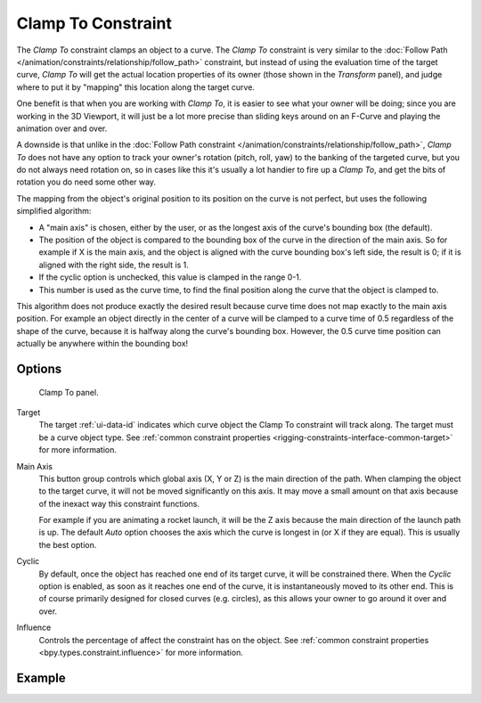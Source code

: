 .. index:: Object Constraints; Clamp To Constraint
.. _bpy.types.ClampToConstraint:

*******************
Clamp To Constraint
*******************

The *Clamp To* constraint clamps an object to a curve. The *Clamp To* constraint is very similar
to the :doc:`Follow Path </animation/constraints/relationship/follow_path>` constraint,
but instead of using the evaluation time of the target curve, *Clamp To*
will get the actual location properties of its owner
(those shown in the *Transform* panel),
and judge where to put it by "mapping" this location along the target curve.

One benefit is that when you are working with *Clamp To*,
it is easier to see what your owner will be doing; since you are working in the 3D Viewport,
it will just be a lot more precise than sliding keys around on an F-Curve and
playing the animation over and over.

A downside is that unlike in the :doc:`Follow Path constraint </animation/constraints/relationship/follow_path>`,
*Clamp To* does not have any option to track your owner's rotation (pitch, roll, yaw)
to the banking of the targeted curve, but you do not always need rotation on,
so in cases like this it's usually a lot handier to fire up a *Clamp To*,
and get the bits of rotation you do need some other way.

The mapping from the object's original position to its position on the curve is not perfect,
but uses the following simplified algorithm:

.. Note, this may not be 100% accurate

- A "main axis" is chosen, either by the user, or as the longest axis of the curve's bounding box (the default).
- The position of the object is compared to the bounding box of the curve in the direction of the main axis.
  So for example if X is the main axis, and the object is aligned with the curve bounding box's left side,
  the result is 0; if it is aligned with the right side, the result is 1.
- If the cyclic option is unchecked, this value is clamped in the range 0-1.
- This number is used as the curve time, to find the final position along the curve that the object is clamped to.

This algorithm does not produce exactly the desired result because curve time does not map
exactly to the main axis position. For example an object directly in the center of a curve
will be clamped to a curve time of 0.5 regardless of the shape of the curve,
because it is halfway along the curve's bounding box.
However, the 0.5 curve time position can actually be anywhere within the bounding box!


Options
=======

.. figure:: /images/animation_constraints_tracking_clamp-to_panel.png

   Clamp To panel.

Target
   The target :ref:`ui-data-id` indicates which curve object the Clamp To constraint will track along.
   The target must be a curve object type.
   See :ref:`common constraint properties <rigging-constraints-interface-common-target>` for more information.

Main Axis
   This button group controls which global axis (X, Y or Z) is the main direction of the path.
   When clamping the object to the target curve, it will not be moved significantly on this axis.
   It may move a small amount on that axis because of the inexact way this constraint functions.

   For example if you are animating a rocket launch,
   it will be the Z axis because the main direction of the launch path is up.
   The default *Auto* option chooses the axis which the curve is longest in (or X if they are equal).
   This is usually the best option.

Cyclic
   By default, once the object has reached one end of its target curve, it will be constrained there.
   When the *Cyclic* option is enabled, as soon as it reaches one end of the curve,
   it is instantaneously moved to its other end.
   This is of course primarily designed for closed curves (e.g. circles),
   as this allows your owner to go around it over and over.

Influence
   Controls the percentage of affect the constraint has on the object.
   See :ref:`common constraint properties <bpy.types.constraint.influence>` for more information.


Example
=======

.. peertube:: c3e07449-aff7-43d6-b017-5bbd888cf52c
